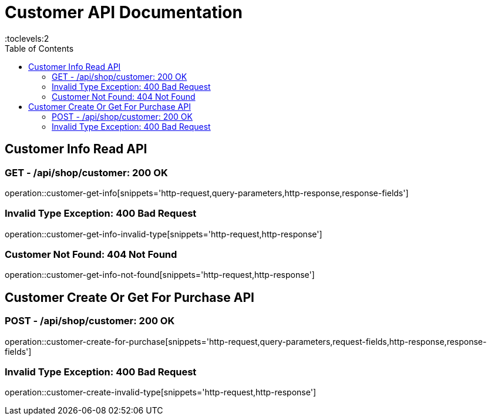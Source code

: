 = Customer API Documentation
:toc: left
:toclevels:2

== Customer Info Read API

=== GET - /api/shop/customer: 200 OK

operation::customer-get-info[snippets='http-request,query-parameters,http-response,response-fields']

=== Invalid Type Exception: 400 Bad Request

operation::customer-get-info-invalid-type[snippets='http-request,http-response']

=== Customer Not Found: 404 Not Found

operation::customer-get-info-not-found[snippets='http-request,http-response']

== Customer Create Or Get For Purchase API

=== POST - /api/shop/customer: 200 OK

operation::customer-create-for-purchase[snippets='http-request,query-parameters,request-fields,http-response,response-fields']

=== Invalid Type Exception: 400 Bad Request

operation::customer-create-invalid-type[snippets='http-request,http-response']

